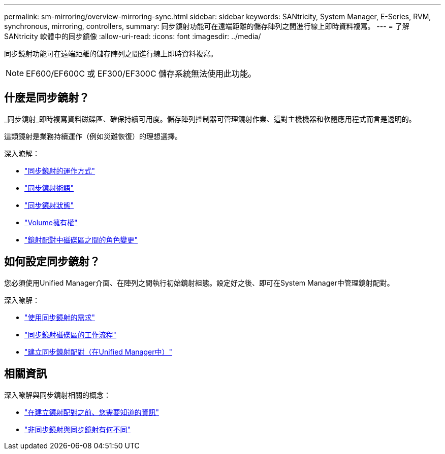 ---
permalink: sm-mirroring/overview-mirroring-sync.html 
sidebar: sidebar 
keywords: SANtricity, System Manager, E-Series, RVM, synchronous, mirroring, controllers, 
summary: 同步鏡射功能可在遠端距離的儲存陣列之間進行線上即時資料複寫。 
---
= 了解 SANtricity 軟體中的同步鏡像
:allow-uri-read: 
:icons: font
:imagesdir: ../media/


[role="lead"]
同步鏡射功能可在遠端距離的儲存陣列之間進行線上即時資料複寫。

[NOTE]
====
EF600/EF600C 或 EF300/EF300C 儲存系統無法使用此功能。

====


== 什麼是同步鏡射？

_同步鏡射_即時複寫資料磁碟區、確保持續可用度。儲存陣列控制器可管理鏡射作業、這對主機機器和軟體應用程式而言是透明的。

這類鏡射是業務持續運作（例如災難恢復）的理想選擇。

深入瞭解：

* link:how-synchronous-mirroring-works.html["同步鏡射的運作方式"]
* link:synchronous-mirroring-terminology.html["同步鏡射術語"]
* link:synchronous-mirroring-status.html["同步鏡射狀態"]
* link:volume-ownership-sync.html["Volume擁有權"]
* link:role-change-of-volumes-in-a-mirrored-pair.html["鏡射配對中磁碟區之間的角色變更"]




== 如何設定同步鏡射？

您必須使用Unified Manager介面、在陣列之間執行初始鏡射組態。設定好之後、即可在System Manager中管理鏡射配對。

深入瞭解：

* link:requirements-for-using-synchronous-mirroring.html["使用同步鏡射的需求"]
* link:workflow-for-mirroring-a-volume-synchronously.html["同步鏡射磁碟區的工作流程"]
* link:../um-manage/create-synchronous-mirrored-pair-um.html["建立同步鏡射配對（在Unified Manager中）"]




== 相關資訊

深入瞭解與同步鏡射相關的概念：

* link:synchronous-mirroring-what-do-i-need-to-know-before-creating-a-mirrored-pair.html["在建立鏡射配對之前、您需要知道的資訊"]
* link:how-does-asynchronous-mirroring-differ-from-synchronous-mirroring-async.html["非同步鏡射與同步鏡射有何不同"]

